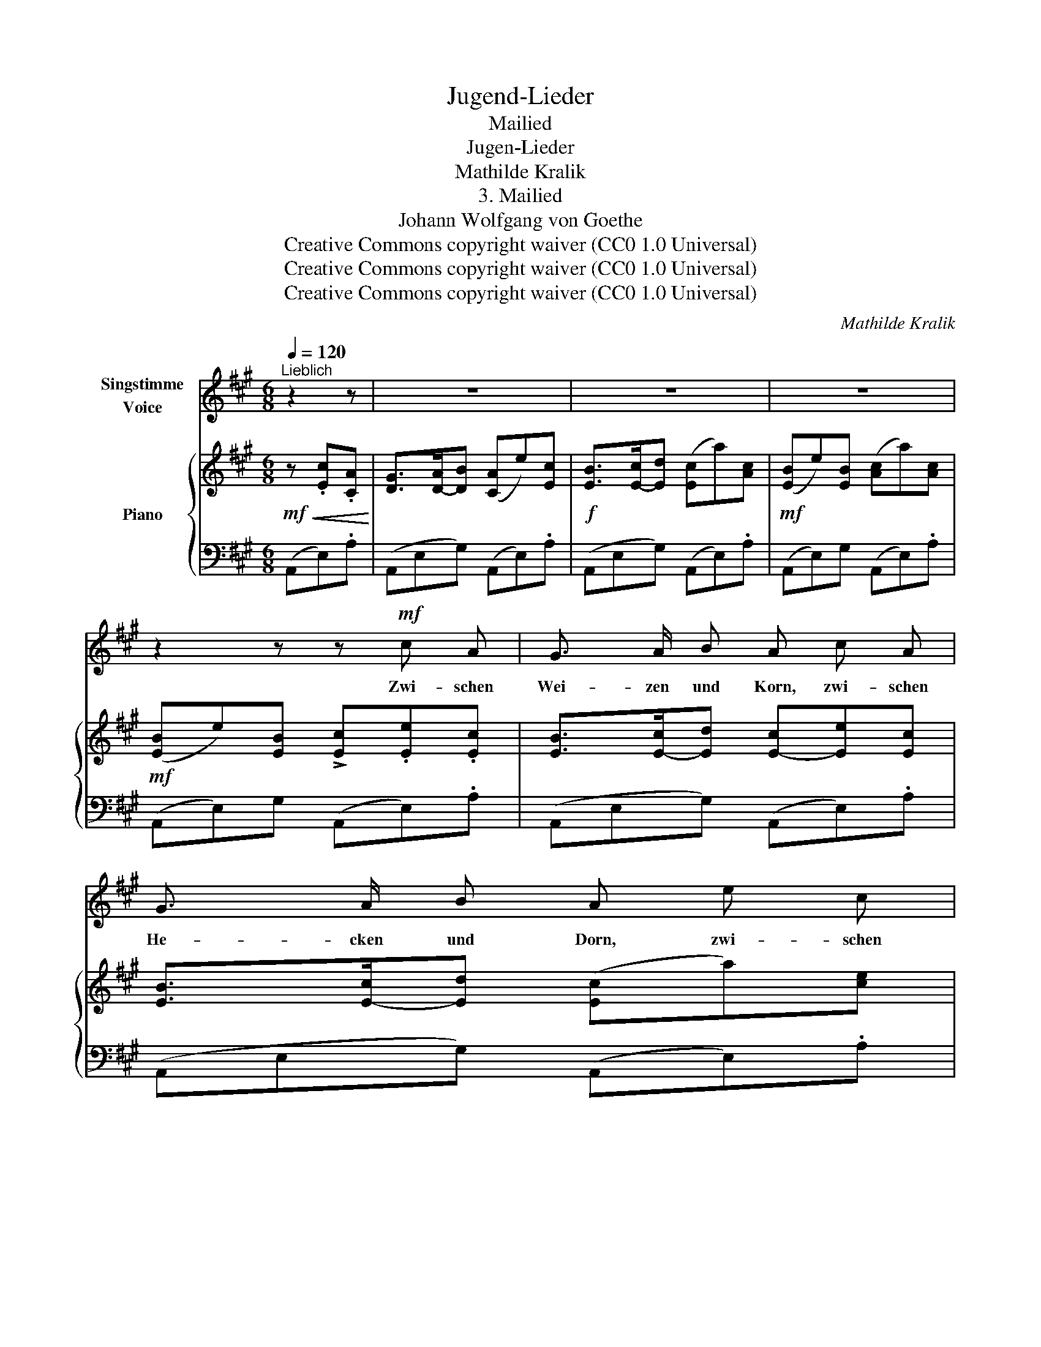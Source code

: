 X:1
T:Jugend-Lieder
T:Mailied
T:Jugen-Lieder
T:Mathilde Kralik
T:3. Mailied
T:Johann Wolfgang von Goethe
T:Creative Commons copyright waiver (CC0 1.0 Universal)
T:Creative Commons copyright waiver (CC0 1.0 Universal)
T:Creative Commons copyright waiver (CC0 1.0 Universal)
C:Mathilde Kralik
Z:Johann Wolfgang von Goethe
Z:Creative Commons copyright waiver (CC0 1.0 Universal)
%%score ( 1 2 ) { ( 3 5 ) | 4 }
L:1/8
Q:1/4=120
M:6/8
K:A
V:1 treble nm="Singstimme\nVoice"
V:2 treble 
V:3 treble nm="Piano"
V:5 treble 
V:4 bass 
V:1
"^Lieblich" z2 z | z6 | z6 | z6 | z2 z z!mf! c A | G3/2 A/ B A c A | G3/2 A/ B A e c | %7
w: ||||Zwi- schen|Wei- zen und Korn, zwi- schen|He- cken und Dorn, zwi- schen|
!f! !>!^B3/2 c/ ^d c!p! e c | ^B3/2 c/ ^d c!mp! E E |!mf! !>!c3 B B B | %10
w: Bäu- men und Gras, zwi- schen|Bäu- men und Gras, wo geht’s|Lieb- chen? wo geht’s|
 !>!e3"^rit." =d"^a tempo"[Q:1/4=120] d d[Q:1/4=100] | c!mf! c c B!f! !>!B B | E z z B2 B | %13
w: Lieb- chen? sag mir|das, sag mir das, sag mir|das! sag mir|
 E2 z z2 z | z2 z!mf!!<(! B2 B | B2 B B2 B | B3 B2 B | B2 B!<)!!>(! c2 G | A2!>)! z!mf!!<(! B2 B | %19
w: das!|fand mein|Hold- chen Nicht da-|heim; muss das|Gold- chen drau- ssen|sein. Grünt und|
 !>!Be B!<)!!>(! B2 B | B3!>)!!p! A2 A |!<(! (A=d) A!<)!!>(! A2 A!>)! | A3!f! d2 d | ce d c2 B | %24
w: blüh- * et schön der|Mai; Lieb- chen|zieh- * et froh und|frei, Lieb- chen|zieh- * et froh und|
 A3!mf! e2 e | A2 z!p! E2 E | A2 z z2 z | z6 | z6 | z2 z z!mf! c A | !>!G3/2 A/ B A c A | %31
w: frei, froh und|frei, froh und|frei.|||An dem|Fel- sen beim Fluss, wo sie|
 G3/2 A/ B A!f! e c |!f! !>!^B3/2 c/ ^d c!p! e c | !>!^B3/2 c/ ^d c E E |!<(! !>!c3 B B B | %35
w: reich- te den Kuss je- nen|er- sten im Gras, je- nen-|er- sten im Gras, seh ich|et- was, seh ich|
 !>!A3 G G G | e6!<)! |!f! d2 z z2 z |!p! !>!c3/2 c/ e- e z z | A3/2 A/ c- c z z | %40
w: et- was, seh ich|et-|was!|Ist sie das? _|Ist sie das? _|
[Q:1/4=100] z2 z z2 !fermata!z |!f![Q:1/4=120] !>!c3/2 c/ e- e3- | e2 z |] %43
w: |Ist sie das? _|_|
V:2
 x3 | x6 | x6 | x6 | x6 | x6 | x6 | x6 | x6 | x6 | x6 | x6 | x6 | x6 | x6 | x6 | x6 | x6 | x6 | %19
 x6 | x6 | x6 | x6 | x6 | x6 | a2 x e2 e | x6 | x6 | x6 | x6 | x6 | x6 | x6 | x6 | x6 | x6 | x6 | %37
 x6 | x6 | x6 | x6 | x6 | x3 |] %43
V:3
!mf!!<(! z .[Ec].[CA]!<)! | [DG]>[D-A][DB] ([CA]e)[Ec] |!f! [EB]>[E-c][Ed] ([Ec]a)[Ac] | %3
!mf! ([EB]e)[EB] ([Ac]a)[Ac] |!mf! ([EB]e)[EB] !>![Ec].[Ee].[Ec] | [EB]>[E-c][Ed] [E-c][Ee][Ec] | %6
 [EB]>[E-c][Ed] ([Ec]a)[ce] | [G^d]>([G-e][Gf]) ([Ge]!p!g)[Ge] | [G^d]>([G-e][Gf]) [Ge] z z | %9
 z!mf! (.[=DG].[DG] .[DG]) z z | z (.[DG].[DG] .[DG]) z z | [CA] z z!f! [A,^D] z z | %12
!mf! ([G,E]G)E [A,^D]>(E[A,F]) |!f! ([G,E]G)E B2 B | [G,E]2 z z2 z | e>(fg) a2 a | %16
!>(! g>(fe) ([FG]B,)[FG]!>)! |!mf! ([^EG]C)[EG] ([EG]C)[EG] | ([FA]C)[FA] (.[EG]2 .[^DF] | %19
 .[EB]3) (.[EG]2 .[^DF] | .[EB]3)!p! (.[=DF]2 .[CE] | .[DA]3) (.[DF]2 .[CE] | %22
 .[DA]3)"_frisch" z [A,DA][A,DA] | z [CEA][CEA] z [DG][DG] | ([CA]c)A [DG]>[D-A][DB] | %25
 ([CA]c)A!p! [DG]>[D-A][DB] | ([CA]!f!a)[Ac] ([EB]e)[EB] | ([Ac]a)[Ac] ([EB]e)[EB] | %28
 ([Ac]a)[Ac] ([EB]e)[EB] |!>(! ([EB]e)[EB]!>)!!mf! [Ec][Ee][Ec] | [EB]>[E-c][Ed] ([E-c][Ee])[Ec] | %31
 [EB]>[E-c][Ed] ([Ec]a)[ce] |!f! [G^d]([G-e]>[Gf]) ([Ge]!p![Gg])[Ge] | [G^d]>([G-e][Gf]) [Ge] z z | %34
 z!mp! (.[=DG].[DG] .[DG]) z z | z!mp! (.[B,D].[B,D] .[B,D]) z z | %36
 z!<(! (.[G,DG].[G,DG] .[G,DG].[G,DG].[G,DG])!<)! |!f! [G,DG]2 z z2 z | z2 z!p!!p! .c>(ce) | %39
 z2 z .A>(A!fermata!c) |!pp!"^espress." .a>"_rit."(a!fermata!c') z z2 | %41
"_a tempo" z2 z!f! [DG]>([DG]e) | [CA]>([CA]e) |] %43
V:4
 (A,,E,).A, | (A,,E,G,) (A,,E,).A, | (A,,E,G,) (A,,E,).A, | (A,,E,)G, (A,,E,).A, | %4
 (A,,E,)G, (A,,E,).A, | (A,,E,G,) (A,,E,).A, | (A,,E,G,) (A,,E,).A, | (G,,G,^B,) C,G,C | %8
 (G,,G,^B,) [C,C] z z | z (.[E,,E,].[E,,E,] .[E,,E,]) z z | z (.[E,,E,].[E,,E,] .[E,,E,]) z z | %11
 [A,,E,] z z B,, z z | E,, z z B,,2 B,, | E,2 z B,,2 B,, | E,,[K:treble].B.G F>(GA) | %15
 G2 E ^D>(CB,) | E2[K:bass] z [D,,D,]2 [D,,D,] | [C,,C,]2 [C,,C,] [C,,C,]2 [C,,C,] | %18
 [F,,F,]2 z (.[A,B,]2 .[A,B,] | .[G,B,]3) (.[A,B,]2 .[A,B,] | .[G,B,]3) (.[=G,A,]2 .[G,A,] | %21
 .[F,A,]3) (.[=G,A,]2 .[G,A,] | .[F,A,]3) [F,,F,] z z | [E,,E,] z z [E,,E,] z z | %24
 [A,,E,] z z E, z E, | A,, z z E, z E, | (A,,E,)A, (A,,E,)G, | (A,,E,)A, (A,,E,)G, | %28
 (A,,E,)A, (A,,E,G,) | (A,,E,G,) .A,,.E,.A, | (A,,E,G,) (A,,E,).A, | (A,,E,G,) (A,,E,).A, | %32
 (G,,G,^B,) C,G,C | (G,,G,^B,) [C,C] z z | z (.[E,,E,].[E,,E,] .[E,,E,]) z z | %35
 z (.[E,,E,].[E,,E,] .[E,,E,]) z z | z (.[E,,E,].[E,,E,] .[E,,E,].[E,,E,].[E,,E,]) | %37
 [E,,E,]2 z z2 z | z2 z x3 | z2 z x3 | z2[K:treble] z!p! .[=FA]>([FA]!tenuto!.!fermata![Ac]) | %41
 z2[K:bass] z [E,,E,] z [E,,E,] | [A,,E,] z [A,,E,] |] %43
V:5
 x3 | x6 | x6 | x6 | x6 | x6 | x6 | x6 | x6 | x6 | x6 | x6 | x6 | x3 [A,^D]>EF | x6 | x6 | x6 | %17
 x6 | x6 | x6 | x6 | x6 | x6 | x6 | x6 | x6 | x6 | x6 | x6 | x6 | x6 | x6 | x6 | x6 | x6 | x6 | %36
 x6 | x6 | x3 .A>(Ac) | x3 .F>(FA) | x6 | x6 | x3 |] %43

